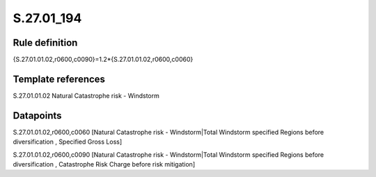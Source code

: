 ===========
S.27.01_194
===========

Rule definition
---------------

{S.27.01.01.02,r0600,c0090}=1.2*{S.27.01.01.02,r0600,c0060}


Template references
-------------------

S.27.01.01.02 Natural Catastrophe risk - Windstorm


Datapoints
----------

S.27.01.01.02,r0600,c0060 [Natural Catastrophe risk - Windstorm|Total Windstorm specified Regions before diversification , Specified Gross Loss]

S.27.01.01.02,r0600,c0090 [Natural Catastrophe risk - Windstorm|Total Windstorm specified Regions before diversification , Catastrophe Risk Charge before risk mitigation]



